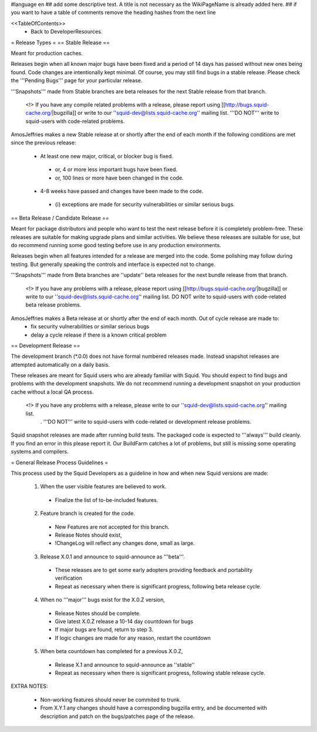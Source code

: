 #language en
## add some descriptive text. A title is not necessary as the WikiPageName is already added here.
## if you want to have a table of comments remove the heading hashes from the next line

<<TableOfContents>>
 * Back to DeveloperResources.

= Release Types =
== Stable Release ==

Meant for production caches.

Releases begin when all known major bugs have been fixed and a period of 14 days has passed without new ones being found. Code changes are intentionally kept minimal.
Of course, you may still find bugs in a stable release.
Please check the '''Pending Bugs''' page for your particular release.

'''Snapshots''' made from Stable branches are beta releases for the next Stable release from that branch.

 <!> If you have any compile related problems with a release, please report using [[http://bugs.squid-cache.org/|bugzilla]] or write to our ''squid-dev@lists.squid-cache.org'' mailing list. '''DO NOT''' write to squid-users with code-related problems.

AmosJeffries makes a new Stable release at or shortly after the end of each month if the following conditions are met since the previous release:

 * At least one new major, critical, or blocker bug is fixed.
  * or, 4 or more less important bugs have been fixed.
  * or, 100 lines or more have been changed in the code.
 * 4-8 weeks have passed and changes have been made to the code.
  * {i} exceptions are made for security vulnerabilities or similar serious bugs.

== Beta Release / Candidate Release ==

Meant for package distributors and people who want to test the next release before it is completely problem-free. These releases are suitable for making upgrade plans and similar activities. We believe these releases are suitable for use, but do recommend running some good testing before use in any production environments.

Releases begin when all features intended for a release are merged into the code. Some polishing may follow during testing. But generally speaking the controls and interface is expected not to change.

'''Snapshots''' made from Beta branches are ''update'' beta releases for the next bundle release from that branch.

 <!> If you have any problems with a release, please report using [[http://bugs.squid-cache.org/|bugzilla]] or write to our ''squid-dev@lists.squid-cache.org'' mailing list. DO NOT write to squid-users with code-related beta release problems.

AmosJeffries makes a Beta release at or shortly after the end of each month. Out of cycle release are made to:
 * fix security vulnerabilities or similar serious bugs
 * delay a cycle release if there is a known critical problem

== Development Release ==

The development branch (*.0.0) does not have formal numbered releases made. Instead snapshot releases are attempted automatically on a daily basis.

These releases are meant for Squid users who are already familiar with Squid.
You should expect to find bugs and problems with the development snapshots.
We do not recommend running a development snapshot on your production cache without a local QA process.

 <!> If you have any problems with a release, please write to our ''squid-dev@lists.squid-cache.org'' mailing list.
  . '''DO NOT''' write to squid-users with code-related or development release problems.


Squid snapshot releases are made after running build tests. The packaged code is expected to '''always''' build cleanly. If you find an error in this please report it. Our BuildFarm catches a lot of problems, but still is missing some operating systems and compilers.


= General Release Process Guidelines =

This process used by the Squid Developers as a guideline in how and when new Squid versions are made:

 1. When the user visible features are believed to work.
  * Finalize the list of to-be-included features.

 2. Feature branch is created for the code.
  * New Features are not accepted for this branch.
  * Release Notes should exist,
  * !ChangeLog will reflect any changes done, small as large.

 3. Release X.0.1 and announce to squid-announce as '''beta'''.
  * These releases are to get some early adopters providing feedback and portability verification
  * Repeat as necessary when there is significant progress, following beta release cycle.

 4. When no '''major''' bugs exist for the X.0.Z version,
  * Release Notes should be complete.
  * Give latest X.0.Z release a 10-14 day countdown for bugs
  * If major bugs are found, return to step 3.
  * If logic changes are made for any reason, restart the countdown

 5. When beta countdown has completed for a previous X.0.Z,
  * Release X.1 and announce to squid-announce as ''stable''
  * Repeat as necessary when there is significant progress, following stable release cycle.


EXTRA NOTES:

 * Non-working features should never be commited to trunk.

 * From X.Y.1 any changes should have a corresponding bugzilla entry, and be documented with description and patch on the bugs/patches page of the release.
